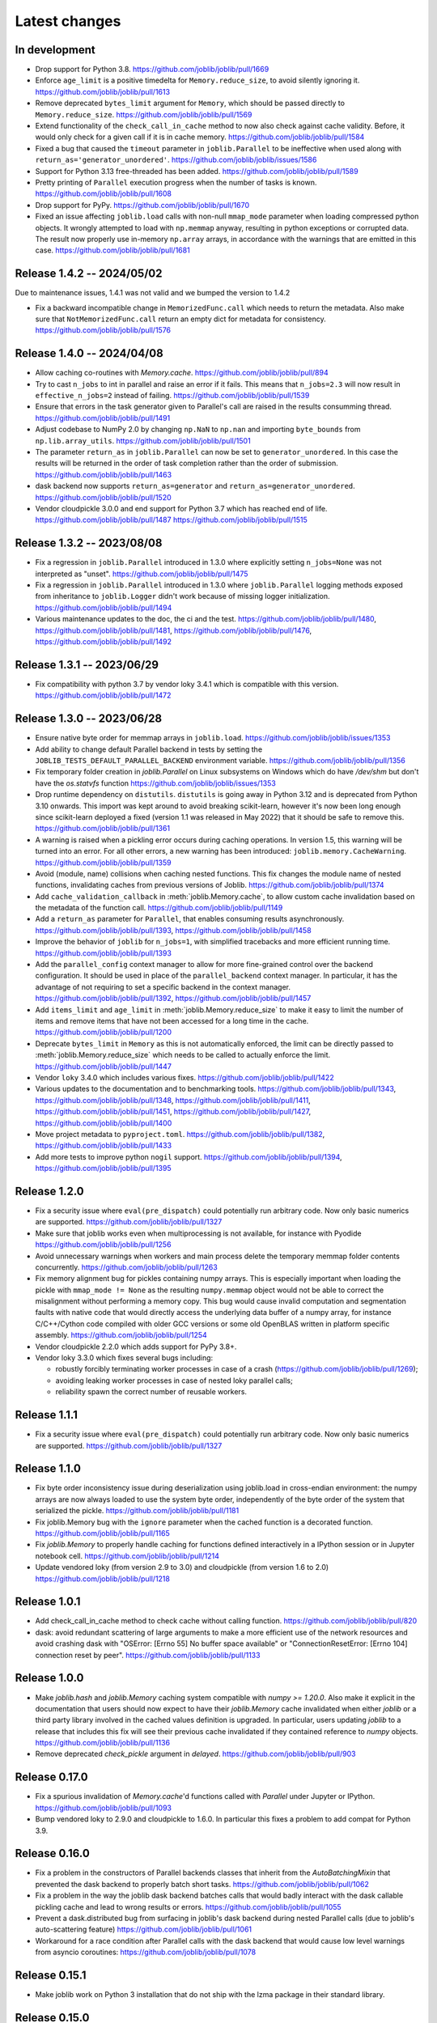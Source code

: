 Latest changes
==============

In development
--------------

- Drop support for Python 3.8.
  https://github.com/joblib/joblib/pull/1669

- Enforce ``age_limit`` is a positive timedelta for ``Memory.reduce_size``,
  to avoid silently ignoring it.
  https://github.com/joblib/joblib/pull/1613

- Remove deprecated ``bytes_limit`` argument for ``Memory``, which should
  be passed directly to ``Memory.reduce_size``.
  https://github.com/joblib/joblib/pull/1569

- Extend functionality of the ``check_call_in_cache`` method to now also
  check against cache validity. Before, it would only check for a given call
  if it is in cache memory.
  https://github.com/joblib/joblib/pull/1584

- Fixed a bug that caused the ``timeout`` parameter in ``joblib.Parallel`` to be
  ineffective when used along with ``return_as='generator_unordered'``.
  https://github.com/joblib/joblib/issues/1586

- Support for Python 3.13 free-threaded has been added.
  https://github.com/joblib/joblib/pull/1589

- Pretty printing of ``Parallel`` execution progress when the number of tasks is
  known. https://github.com/joblib/joblib/pull/1608

- Drop support for PyPy.
  https://github.com/joblib/joblib/pull/1670

- Fixed an issue affecting ``joblib.load`` calls with non-null ``mmap_mode``
  parameter when loading compressed python objects. It wrongly attempted to load
  with ``np.memmap`` anyway, resulting in python exceptions or corrupted data.
  The result now properly use in-memory ``np.array`` arrays, in accordance with
  the warnings that are emitted in this case.
  https://github.com/joblib/joblib/pull/1681


Release 1.4.2 -- 2024/05/02
---------------------------

Due to maintenance issues, 1.4.1 was not valid and we bumped the version to 1.4.2


- Fix a backward incompatible change in ``MemorizedFunc.call`` which needs to
  return the metadata. Also make sure that ``NotMemorizedFunc.call`` return
  an empty dict for metadata for consistency.
  https://github.com/joblib/joblib/pull/1576


Release 1.4.0 -- 2024/04/08
---------------------------

- Allow caching co-routines with `Memory.cache`.
  https://github.com/joblib/joblib/pull/894

- Try to cast ``n_jobs`` to int in parallel and raise an error if
  it fails. This means that ``n_jobs=2.3`` will now result in
  ``effective_n_jobs=2`` instead of failing.
  https://github.com/joblib/joblib/pull/1539

- Ensure that errors in the task generator given to Parallel's call
  are raised in the results consumming thread.
  https://github.com/joblib/joblib/pull/1491

- Adjust codebase to NumPy 2.0 by changing ``np.NaN`` to ``np.nan``
  and importing ``byte_bounds`` from ``np.lib.array_utils``.
  https://github.com/joblib/joblib/pull/1501

- The parameter ``return_as`` in ``joblib.Parallel`` can now be set to
  ``generator_unordered``. In this case the results will be returned in the
  order of task completion rather than the order of submission.
  https://github.com/joblib/joblib/pull/1463

- dask backend now supports ``return_as=generator`` and
  ``return_as=generator_unordered``.
  https://github.com/joblib/joblib/pull/1520

- Vendor cloudpickle 3.0.0 and end support for Python 3.7 which has
  reached end of life.
  https://github.com/joblib/joblib/pull/1487
  https://github.com/joblib/joblib/pull/1515

Release 1.3.2 -- 2023/08/08
---------------------------

- Fix a regression in ``joblib.Parallel`` introduced in 1.3.0 where
  explicitly setting ``n_jobs=None`` was not interpreted as "unset".
  https://github.com/joblib/joblib/pull/1475

- Fix a regression in ``joblib.Parallel`` introduced in 1.3.0 where
  ``joblib.Parallel`` logging methods exposed from inheritance to
  ``joblib.Logger`` didn't work because of missing logger
  initialization.
  https://github.com/joblib/joblib/pull/1494

- Various maintenance updates to the doc, the ci and the test.
  https://github.com/joblib/joblib/pull/1480,
  https://github.com/joblib/joblib/pull/1481,
  https://github.com/joblib/joblib/pull/1476,
  https://github.com/joblib/joblib/pull/1492

Release 1.3.1 -- 2023/06/29
---------------------------

- Fix compatibility with python 3.7 by vendor loky 3.4.1
  which is compatible with this version.
  https://github.com/joblib/joblib/pull/1472


Release 1.3.0 -- 2023/06/28
---------------------------

- Ensure native byte order for memmap arrays in ``joblib.load``.
  https://github.com/joblib/joblib/issues/1353

- Add ability to change default Parallel backend in tests by setting the
  ``JOBLIB_TESTS_DEFAULT_PARALLEL_BACKEND`` environment variable.
  https://github.com/joblib/joblib/pull/1356

- Fix temporary folder creation in `joblib.Parallel` on Linux subsystems on Windows
  which do have `/dev/shm` but don't have the `os.statvfs` function
  https://github.com/joblib/joblib/issues/1353

- Drop runtime dependency on ``distutils``. ``distutils`` is going away
  in Python 3.12 and is deprecated from Python 3.10 onwards. This import
  was kept around to avoid breaking scikit-learn, however it's now been
  long enough since scikit-learn deployed a fixed (version 1.1 was released
  in May 2022) that it should be safe to remove this.
  https://github.com/joblib/joblib/pull/1361

- A warning is raised when a pickling error occurs during caching operations.
  In version 1.5, this warning will be turned into an error. For all other
  errors, a new warning has been introduced: ``joblib.memory.CacheWarning``.
  https://github.com/joblib/joblib/pull/1359

- Avoid (module, name) collisions when caching nested functions. This fix
  changes the module name of nested functions, invalidating caches from
  previous versions of Joblib.
  https://github.com/joblib/joblib/pull/1374

- Add ``cache_validation_callback`` in :meth:`joblib.Memory.cache`, to allow
  custom cache invalidation based on the metadata of the function call.
  https://github.com/joblib/joblib/pull/1149

- Add a ``return_as`` parameter for ``Parallel``, that enables consuming
  results asynchronously.
  https://github.com/joblib/joblib/pull/1393,
  https://github.com/joblib/joblib/pull/1458

- Improve the behavior of ``joblib`` for ``n_jobs=1``, with simplified
  tracebacks and more efficient running time.
  https://github.com/joblib/joblib/pull/1393

- Add the ``parallel_config`` context manager to allow for more fine-grained
  control over the backend configuration. It should be used in place of the
  ``parallel_backend`` context manager. In particular, it has the advantage
  of not requiring to set a specific backend in the context manager.
  https://github.com/joblib/joblib/pull/1392,
  https://github.com/joblib/joblib/pull/1457

- Add ``items_limit`` and ``age_limit`` in :meth:`joblib.Memory.reduce_size`
  to make it easy to limit the number of items and remove items that have
  not been accessed for a long time in the cache.
  https://github.com/joblib/joblib/pull/1200

- Deprecate ``bytes_limit`` in ``Memory`` as this is not automatically enforced,
  the limit can be directly passed to :meth:`joblib.Memory.reduce_size` which
  needs to be called to actually enforce the limit.
  https://github.com/joblib/joblib/pull/1447

- Vendor ``loky`` 3.4.0 which includes various fixes.
  https://github.com/joblib/joblib/pull/1422

- Various updates to the documentation and to benchmarking tools.
  https://github.com/joblib/joblib/pull/1343,
  https://github.com/joblib/joblib/pull/1348,
  https://github.com/joblib/joblib/pull/1411,
  https://github.com/joblib/joblib/pull/1451,
  https://github.com/joblib/joblib/pull/1427,
  https://github.com/joblib/joblib/pull/1400

- Move project metadata to ``pyproject.toml``.
  https://github.com/joblib/joblib/pull/1382,
  https://github.com/joblib/joblib/pull/1433

- Add more tests to improve python ``nogil`` support.
  https://github.com/joblib/joblib/pull/1394,
  https://github.com/joblib/joblib/pull/1395


Release 1.2.0
-------------

- Fix a security issue where ``eval(pre_dispatch)`` could potentially run
  arbitrary code. Now only basic numerics are supported.
  https://github.com/joblib/joblib/pull/1327

- Make sure that joblib works even when multiprocessing is not available,
  for instance with Pyodide
  https://github.com/joblib/joblib/pull/1256

- Avoid unnecessary warnings when workers and main process delete
  the temporary memmap folder contents concurrently.
  https://github.com/joblib/joblib/pull/1263

- Fix memory alignment bug for pickles containing numpy arrays.
  This is especially important when loading the pickle with
  ``mmap_mode != None`` as the resulting ``numpy.memmap`` object
  would not be able to correct the misalignment without performing
  a memory copy.
  This bug would cause invalid computation and segmentation faults
  with native code that would directly access the underlying data
  buffer of a numpy array, for instance C/C++/Cython code compiled
  with older GCC versions or some old OpenBLAS written in platform
  specific assembly.
  https://github.com/joblib/joblib/pull/1254

- Vendor cloudpickle 2.2.0 which adds support for PyPy 3.8+.

- Vendor loky 3.3.0 which fixes several bugs including:

  - robustly forcibly terminating worker processes in case of a crash
    (https://github.com/joblib/joblib/pull/1269);

  - avoiding leaking worker processes in case of nested loky parallel
    calls;

  - reliability spawn the correct number of reusable workers.

Release 1.1.1
-------------

- Fix a security issue where ``eval(pre_dispatch)`` could potentially run
  arbitrary code. Now only basic numerics are supported.
  https://github.com/joblib/joblib/pull/1327

Release 1.1.0
--------------

- Fix byte order inconsistency issue during deserialization using joblib.load
  in cross-endian environment: the numpy arrays are now always loaded to
  use the system byte order, independently of the byte order of the system
  that serialized the pickle.
  https://github.com/joblib/joblib/pull/1181

- Fix joblib.Memory bug with the ``ignore`` parameter when the cached function
  is a decorated function.
  https://github.com/joblib/joblib/pull/1165

- Fix `joblib.Memory` to properly handle caching for functions defined
  interactively in a IPython session or in Jupyter notebook cell.
  https://github.com/joblib/joblib/pull/1214

- Update vendored loky (from version 2.9 to 3.0) and cloudpickle (from
  version 1.6 to 2.0)
  https://github.com/joblib/joblib/pull/1218

Release 1.0.1
-------------

- Add check_call_in_cache method to check cache without calling function.
  https://github.com/joblib/joblib/pull/820

- dask: avoid redundant scattering of large arguments to make a more
  efficient use of the network resources and avoid crashing dask with
  "OSError: [Errno 55] No buffer space available"
  or "ConnectionResetError: [Errno 104] connection reset by peer".
  https://github.com/joblib/joblib/pull/1133

Release 1.0.0
-------------

- Make `joblib.hash` and `joblib.Memory` caching system compatible with `numpy
  >= 1.20.0`. Also make it explicit in the documentation that users should now
  expect to have their `joblib.Memory` cache invalidated when either `joblib`
  or a third party library involved in the cached values definition is
  upgraded.  In particular, users updating `joblib` to a release that includes
  this fix will see their previous cache invalidated if they contained
  reference to `numpy` objects.
  https://github.com/joblib/joblib/pull/1136

- Remove deprecated `check_pickle` argument in `delayed`.
  https://github.com/joblib/joblib/pull/903

Release 0.17.0
--------------

- Fix a spurious invalidation of `Memory.cache`'d functions called with
  `Parallel` under Jupyter or IPython.
  https://github.com/joblib/joblib/pull/1093

- Bump vendored loky to 2.9.0 and cloudpickle to 1.6.0. In particular
  this fixes a problem to add compat for Python 3.9.

Release 0.16.0
--------------

- Fix a problem in the constructors of Parallel backends classes that
  inherit from the `AutoBatchingMixin` that prevented the dask backend to
  properly batch short tasks.
  https://github.com/joblib/joblib/pull/1062

- Fix a problem in the way the joblib dask backend batches calls that would
  badly interact with the dask callable pickling cache and lead to wrong
  results or errors.
  https://github.com/joblib/joblib/pull/1055

- Prevent a dask.distributed bug from surfacing in joblib's dask backend
  during nested Parallel calls (due to joblib's auto-scattering feature)
  https://github.com/joblib/joblib/pull/1061

- Workaround for a race condition after Parallel calls with the dask backend
  that would cause low level warnings from asyncio coroutines:
  https://github.com/joblib/joblib/pull/1078

Release 0.15.1
--------------

- Make joblib work on Python 3 installation that do not ship with the lzma
  package in their standard library.

Release 0.15.0
--------------

- Drop support for Python 2 and Python 3.5. All objects in
  ``joblib.my_exceptions`` and ``joblib.format_stack`` are now deprecated and
  will be removed in joblib 0.16. Note that no deprecation warning will be
  raised for these objects Python < 3.7.
  https://github.com/joblib/joblib/pull/1018

- Fix many bugs related to the temporary files and folder generated when
  automatically memory mapping large numpy arrays for efficient inter-process
  communication. In particular, this would cause `PermissionError` exceptions
  to be raised under Windows and large leaked files in `/dev/shm` under Linux
  in case of crash.
  https://github.com/joblib/joblib/pull/966

- Make the dask backend collect results as soon as they complete
  leading to a performance improvement:
  https://github.com/joblib/joblib/pull/1025

- Fix the number of jobs reported by ``effective_n_jobs`` when ``n_jobs=None``
  called in a parallel backend context.
  https://github.com/joblib/joblib/pull/985

- Upgraded vendored cloupickle to 1.4.1 and loky to 2.8.0. This allows for
  Parallel calls of dynamically defined functions with type annotations
  in particular.


Release 0.14.1
--------------

- Configure the loky workers' environment to mitigate oversubsription with
  nested multi-threaded code in the following case:

  - allow for a suitable number of threads for numba (``NUMBA_NUM_THREADS``);

  - enable Interprocess Communication for scheduler coordination when the
    nested code uses Threading Building Blocks (TBB) (``ENABLE_IPC=1``)

  https://github.com/joblib/joblib/pull/951

- Fix a regression where the loky backend was not reusing previously
  spawned workers.
  https://github.com/joblib/joblib/pull/968

- Revert https://github.com/joblib/joblib/pull/847 to avoid using
  `pkg_resources` that introduced a performance regression under Windows:
  https://github.com/joblib/joblib/issues/965

Release 0.14.0
--------------

- Improved the load balancing between workers to avoid stranglers caused by an
  excessively large batch size when the task duration is varying significantly
  (because of the combined use of ``joblib.Parallel`` and ``joblib.Memory``
  with a partially warmed cache for instance).
  https://github.com/joblib/joblib/pull/899

- Add official support for Python 3.8: fixed protocol number in `Hasher`
  and updated tests.

- Fix a deadlock when using the dask backend (when scattering large numpy
  arrays).
  https://github.com/joblib/joblib/pull/914

- Warn users that they should never use `joblib.load` with files from
  untrusted sources. Fix security related API change introduced in numpy
  1.6.3 that would prevent using joblib with recent numpy versions.
  https://github.com/joblib/joblib/pull/879

- Upgrade to cloudpickle 1.1.1 that add supports for the upcoming
  Python 3.8 release among other things.
  https://github.com/joblib/joblib/pull/878

- Fix semaphore availability checker to avoid spawning resource trackers
  on module import.
  https://github.com/joblib/joblib/pull/893

- Fix the oversubscription protection to only protect against nested
  `Parallel` calls. This allows `joblib` to be run in background threads.
  https://github.com/joblib/joblib/pull/934

- Fix `ValueError` (negative dimensions) when pickling large numpy arrays on
  Windows.
  https://github.com/joblib/joblib/pull/920

- Upgrade to loky 2.6.0 that add supports for the setting environment variables
  in child before loading any module.
  https://github.com/joblib/joblib/pull/940

- Fix the oversubscription protection for native libraries using threadpools
  (OpenBLAS, MKL, Blis and OpenMP runtimes).
  The maximal number of threads is can now be set in children using the
  ``inner_max_num_threads`` in ``parallel_backend``. It defaults to
  ``cpu_count() // n_jobs``.
  https://github.com/joblib/joblib/pull/940


Release 0.13.2
--------------

Pierre Glaser

   Upgrade to cloudpickle 0.8.0

   Add a non-regression test related to joblib issues #836 and #833, reporting
   that cloudpickle versions between 0.5.4 and 0.7 introduced a bug where
   global variables changes in a parent process between two calls to
   joblib.Parallel would not be propagated into the workers


Release 0.13.1
--------------

Pierre Glaser

   Memory now accepts pathlib.Path objects as ``location`` parameter.
   Also, a warning is raised if the returned backend is None while
   ``location`` is not None.

Olivier Grisel

   Make ``Parallel`` raise an informative ``RuntimeError`` when the
   active parallel backend has zero worker.

   Make the ``DaskDistributedBackend`` wait for workers before trying to
   schedule work. This is useful in particular when the workers are
   provisionned dynamically but provisionning is not immediate (for
   instance using Kubernetes, Yarn or an HPC job queue).


Release 0.13.0
--------------

Thomas Moreau

   Include loky 2.4.2 with default serialization with ``cloudpickle``.
   This can be tweaked with the environment variable ``LOKY_PICKLER``.

Thomas Moreau

   Fix nested backend in SequentialBackend to avoid changing the default
   backend to Sequential. (#792)

Thomas Moreau, Olivier Grisel

    Fix nested_backend behavior to avoid setting the default number of
    workers to -1 when the backend is not dask. (#784)

Release 0.12.5
--------------

Thomas Moreau, Olivier Grisel

    Include loky 2.3.1 with better error reporting when a worker is
    abruptly terminated. Also fixes spurious debug output.


Pierre Glaser

    Include cloudpickle 0.5.6. Fix a bug with the handling of global
    variables by locally defined functions.


Release 0.12.4
--------------

Thomas Moreau, Pierre Glaser, Olivier Grisel

    Include loky 2.3.0 with many bugfixes, notably w.r.t. when setting
    non-default multiprocessing contexts. Also include improvement on
    memory management of long running worker processes and fixed issues
    when using the loky backend under PyPy.


Maxime Weyl

    Raises a more explicit exception when a corrupted MemorizedResult is loaded.

Maxime Weyl

    Loading a corrupted cached file with mmap mode enabled would
    recompute the results and return them without memory mapping.


Release 0.12.3
--------------

Thomas Moreau

    Fix joblib import setting the global start_method for multiprocessing.

Alexandre Abadie

    Fix MemorizedResult not picklable (#747).

Loïc Estève

    Fix Memory, MemorizedFunc and MemorizedResult round-trip pickling +
    unpickling (#746).

James Collins

    Fixed a regression in Memory when positional arguments are called as
    kwargs several times with different values (#751).

Thomas Moreau and Olivier Grisel

    Integration of loky 2.2.2 that fixes issues with the selection of the
    default start method and improve the reporting when calling functions
    with arguments that raise an exception when unpickling.


Maxime Weyl

    Prevent MemorizedFunc.call_and_shelve from loading cached results to
    RAM when not necessary. Results in big performance improvements


Release 0.12.2
--------------

Olivier Grisel

   Integrate loky 2.2.0 to fix regression with unpicklable arguments and
   functions reported by users (#723, #643).

   Loky 2.2.0 also provides a protection against memory leaks long running
   applications when psutil is installed (reported as #721).

   Joblib now includes the code for the dask backend which has been updated
   to properly handle nested parallelism and data scattering at the same
   time (#722).

Alexandre Abadie and Olivier Grisel

   Restored some private API attribute and arguments
   (`MemorizedResult.argument_hash` and `BatchedCalls.__init__`'s
   `pickle_cache`) for backward compat. (#716, #732).


Joris Van den Bossche

   Fix a deprecation warning message (for `Memory`'s `cachedir`) (#720).


Release 0.12.1
--------------

Thomas Moreau

    Make sure that any exception triggered when serializing jobs in the queue
    will be wrapped as a PicklingError as in past versions of joblib.

Noam Hershtig

    Fix kwonlydefaults key error in filter_args (#715)


Release 0.12
------------

Thomas Moreau

    Implement the ``'loky'`` backend with @ogrisel. This backend relies on
    a robust implementation of ``concurrent.futures.ProcessPoolExecutor``
    with spawned processes that can be reused across the ``Parallel``
    calls. This fixes the bad integration with third paty libraries relying on
    thread pools, described in https://pythonhosted.org/joblib/parallel.html#bad-interaction-of-multiprocessing-and-third-party-libraries

    Limit the number of threads used in worker processes by C-libraries that
    relies on threadpools. This functionality works for MKL, OpenBLAS, OpenMP
    and Accelerated.

Elizabeth Sander

    Prevent numpy arrays with the same shape and data from hashing to
    the same memmap, to prevent jobs with preallocated arrays from
    writing over each other.

Olivier Grisel

    Reduce overhead of automatic memmap by removing the need to hash the
    array.

    Make ``Memory.cache`` robust to ``PermissionError (errno 13)`` under
    Windows when run in combination with ``Parallel``.

    The automatic array memory mapping feature of ``Parallel`` does no longer
    use ``/dev/shm`` if it is too small (less than 2 GB). In particular in
    docker containers ``/dev/shm`` is only 64 MB by default which would cause
    frequent failures when running joblib in Docker containers.

    Make it possible to hint for thread-based parallelism with
    ``prefer='threads'`` or enforce shared-memory semantics with
    ``require='sharedmem'``.

    Rely on the built-in exception nesting system of Python 3 to preserve
    traceback information when an exception is raised on a remote worker
    process. This avoid verbose and redundant exception reports under
    Python 3.

    Preserve exception type information when doing nested Parallel calls
    instead of mapping the exception to the generic ``JoblibException`` type.


Alexandre Abadie

    Introduce the concept of 'store' and refactor the ``Memory`` internal
    storage implementation to make it accept extra store backends for caching
    results. ``backend`` and ``backend_options`` are the new options added to
    ``Memory`` to specify and configure a store backend.

    Add the ``register_store_backend`` function to extend the store backend
    used by default with Memory. This default store backend is named 'local'
    and corresponds to the local filesystem.

    The store backend API is experimental and thus is subject to change in the
    future without deprecation.

    The ``cachedir`` parameter of ``Memory`` is now marked as deprecated, use
    ``location`` instead.

    Add support for LZ4 compression if ``lz4`` package is installed.

    Add ``register_compressor`` function for extending available compressors.

    Allow passing a string to ``compress`` parameter in ``dump`` function. This
    string should correspond to the compressor used (e.g. zlib, gzip, lz4,
    etc). The default compression level is used in this case.

Matthew Rocklin

    Allow ``parallel_backend`` to be used globally instead of only as a context
    manager.
    Support lazy registration of external parallel backends

Release 0.11
------------

Alexandre Abadie

    Remove support for python 2.6

Alexandre Abadie

    Remove deprecated `format_signature`, `format_call` and `load_output`
    functions from Memory API.

Loïc Estève

    Add initial implementation of LRU cache cleaning. You can specify
    the size limit of a ``Memory`` object via the ``bytes_limit``
    parameter and then need to clean explicitly the cache via the
    ``Memory.reduce_size`` method.

Olivier Grisel

    Make the multiprocessing backend work even when the name of the main
    thread is not the Python default. Thanks to Roman Yurchak for the
    suggestion.

Karan Desai

    pytest is used to run the tests instead of nosetests.
    ``python setup.py test`` or ``python setup.py nosetests`` do not work
    anymore, run ``pytest joblib`` instead.

Loïc Estève

    An instance of ``joblib.ParallelBackendBase`` can be passed into
    the ``parallel`` argument in ``joblib.Parallel``.


Loïc Estève

    Fix handling of memmap objects with offsets greater than
    mmap.ALLOCATIONGRANULARITY in ``joblib.Parallel``. See
    https://github.com/joblib/joblib/issues/451 for more details.

Loïc Estève

    Fix performance regression in ``joblib.Parallel`` with
    n_jobs=1. See https://github.com/joblib/joblib/issues/483 for more
    details.

Loïc Estève

    Fix race condition when a function cached with
    ``joblib.Memory.cache`` was used inside a ``joblib.Parallel``. See
    https://github.com/joblib/joblib/issues/490 for more details.

Release 0.10.3
--------------

Loïc Estève

    Fix tests when multiprocessing is disabled via the
    JOBLIB_MULTIPROCESSING environment variable.

harishmk

    Remove warnings in nested Parallel objects when the inner Parallel
    has n_jobs=1. See https://github.com/joblib/joblib/pull/406 for
    more details.

Release 0.10.2
--------------

Loïc Estève

    FIX a bug in stack formatting when the error happens in a compiled
    extension. See https://github.com/joblib/joblib/pull/382 for more
    details.

Vincent Latrouite

    FIX a bug in the constructor of BinaryZlibFile that would throw an
    exception when passing unicode filename (Python 2 only).
    See https://github.com/joblib/joblib/pull/384 for more details.

Olivier Grisel

    Expose :class:`joblib.parallel.ParallelBackendBase` and
    :class:`joblib.parallel.AutoBatchingMixin` in the public API to
    make them officially reusable by backend implementers.


Release 0.10.0
--------------

Alexandre Abadie

    ENH: joblib.dump/load now accept file-like objects besides filenames.
    https://github.com/joblib/joblib/pull/351 for more details.

Niels Zeilemaker and Olivier Grisel

    Refactored joblib.Parallel to enable the registration of custom
    computational backends.
    https://github.com/joblib/joblib/pull/306
    Note the API to register custom backends is considered experimental
    and subject to change without deprecation.

Alexandre Abadie

    Joblib pickle format change: joblib.dump always create a single pickle file
    and joblib.dump/joblib.save never do any memory copy when writing/reading
    pickle files. Reading pickle files generated with joblib versions prior
    to 0.10 will be supported for a limited amount of time, we advise to
    regenerate them from scratch when convenient.
    joblib.dump and joblib.load also support pickle files compressed using
    various strategies: zlib, gzip, bz2, lzma and xz. Note that lzma and xz are
    only available with python >= 3.3.
    https://github.com/joblib/joblib/pull/260 for more details.

Antony Lee

    ENH: joblib.dump/load now accept pathlib.Path objects as filenames.
    https://github.com/joblib/joblib/pull/316 for more details.

Olivier Grisel

    Workaround for "WindowsError: [Error 5] Access is denied" when trying to
    terminate a multiprocessing pool under Windows:
    https://github.com/joblib/joblib/issues/354


Release 0.9.4
-------------

Olivier Grisel

    FIX a race condition that could cause a joblib.Parallel to hang
    when collecting the result of a job that triggers an exception.
    https://github.com/joblib/joblib/pull/296

Olivier Grisel

    FIX a bug that caused joblib.Parallel to wrongly reuse previously
    memmapped arrays instead of creating new temporary files.
    https://github.com/joblib/joblib/pull/294 for more details.

Loïc Estève

    FIX for raising non inheritable exceptions in a Parallel call. See
    https://github.com/joblib/joblib/issues/269 for more details.

Alexandre Abadie

    FIX joblib.hash error with mixed types sets and dicts containing mixed
    types keys when using Python 3.
    see https://github.com/joblib/joblib/issues/254

Loïc Estève

    FIX joblib.dump/load for big numpy arrays with dtype=object. See
    https://github.com/joblib/joblib/issues/220 for more details.

Loïc Estève

    FIX joblib.Parallel hanging when used with an exhausted
    iterator. See https://github.com/joblib/joblib/issues/292 for more
    details.

Release 0.9.3
-------------

Olivier Grisel

    Revert back to the ``fork`` start method (instead of
    ``forkserver``) as the latter was found to cause crashes in
    interactive Python sessions.

Release 0.9.2
-------------

Loïc Estève

    Joblib hashing now uses the default pickle protocol (2 for Python
    2 and 3 for Python 3). This makes it very unlikely to get the same
    hash for a given object under Python 2 and Python 3.

    In particular, for Python 3 users, this means that the output of
    joblib.hash changes when switching from joblib 0.8.4 to 0.9.2 . We
    strive to ensure that the output of joblib.hash does not change
    needlessly in future versions of joblib but this is not officially
    guaranteed.

Loïc Estève

    Joblib pickles generated with Python 2 can not be loaded with
    Python 3 and the same applies for joblib pickles generated with
    Python 3 and loaded with Python 2.

    During the beta period 0.9.0b2 to 0.9.0b4, we experimented with
    a joblib serialization that aimed to make pickles serialized with
    Python 3 loadable under Python 2. Unfortunately this serialization
    strategy proved to be too fragile as far as the long-term
    maintenance was concerned (For example see
    https://github.com/joblib/joblib/pull/243). That means that joblib
    pickles generated with joblib 0.9.0bN can not be loaded under
    joblib 0.9.2. Joblib beta testers, who are the only ones likely to
    be affected by this, are advised to delete their joblib cache when
    they upgrade from 0.9.0bN to 0.9.2.

Arthur Mensch

    Fixed a bug with ``joblib.hash`` that used to return unstable values for
    strings and numpy.dtype instances depending on interning states.

Olivier Grisel

    Make joblib use the 'forkserver' start method by default under Python 3.4+
    to avoid causing crash with 3rd party libraries (such as Apple vecLib /
    Accelerate or the GCC OpenMP runtime) that use an internal thread pool that
    is not reinitialized when a ``fork`` system call happens.

Olivier Grisel

    New context manager based API (``with`` block) to reuse
    the same pool of workers across consecutive parallel calls.

Vlad Niculae and Olivier Grisel

    Automated batching of fast tasks into longer running jobs to
    hide multiprocessing dispatching overhead when possible.

Olivier Grisel

    FIX make it possible to call ``joblib.load(filename, mmap_mode='r')``
    on pickled objects that include a mix of arrays of both
    memory memmapable dtypes and object dtype.


Release 0.8.4
-------------

2014-11-20
Olivier Grisel

    OPTIM use the C-optimized pickler under Python 3

    This makes it possible to efficiently process parallel jobs that deal with
    numerous Python objects such as large dictionaries.


Release 0.8.3
-------------

2014-08-19
Olivier Grisel

    FIX disable memmapping for object arrays

2014-08-07
Lars Buitinck

    MAINT NumPy 1.10-safe version comparisons


2014-07-11
Olivier Grisel

    FIX #146: Heisen test failure caused by thread-unsafe Python lists

    This fix uses a queue.Queue datastructure in the failing test. This
    datastructure is thread-safe thanks to an internal Lock. This Lock instance
    not picklable hence cause the picklability check of delayed to check fail.

    When using the threading backend, picklability is no longer required, hence
    this PRs give the user the ability to disable it on a case by case basis.


Release 0.8.2
-------------

2014-06-30
Olivier Grisel

    BUG: use mmap_mode='r' by default in Parallel and MemmappingPool

    The former default of mmap_mode='c' (copy-on-write) caused
    problematic use of the paging file under Windows.

2014-06-27
Olivier Grisel

    BUG: fix usage of the /dev/shm folder under Linux


Release 0.8.1
-------------

2014-05-29
Gael Varoquaux

    BUG: fix crash with high verbosity


Release 0.8.0
-------------

2014-05-14
Olivier Grisel

   Fix a bug in exception reporting under Python 3

2014-05-10
Olivier Grisel

   Fixed a potential segfault when passing non-contiguous memmap
   instances.

2014-04-22
Gael Varoquaux

    ENH: Make memory robust to modification of source files while the
    interpreter is running. Should lead to less spurious cache flushes
    and recomputations.


2014-02-24
Philippe Gervais

   New ``Memory.call_and_shelve`` API to handle memoized results by
   reference instead of by value.


Release 0.8.0a3
---------------

2014-01-10
Olivier Grisel & Gael Varoquaux

   FIX #105: Race condition in task iterable consumption when
   pre_dispatch != 'all' that could cause crash with error messages "Pools
   seems closed" and "ValueError: generator already executing".

2014-01-12
Olivier Grisel

   FIX #72: joblib cannot persist "output_dir" keyword argument.


Release 0.8.0a2
---------------

2013-12-23
Olivier Grisel

    ENH: set default value of Parallel's max_nbytes to 100MB

    Motivation: avoid introducing disk latency on medium sized
    parallel workload where memory usage is not an issue.

    FIX: properly handle the JOBLIB_MULTIPROCESSING env variable

    FIX: timeout test failures under windows


Release 0.8.0a
--------------

2013-12-19
Olivier Grisel

    FIX: support the new Python 3.4 multiprocessing API


2013-12-05
Olivier Grisel

    ENH: make Memory respect mmap_mode at first call too

    ENH: add a threading based backend to Parallel

    This is low overhead alternative backend to the default multiprocessing
    backend that is suitable when calling compiled extensions that release
    the GIL.


Author: Dan Stahlke <dan@stahlke.org>
Date:   2013-11-08

    FIX: use safe_repr to print arg vals in trace

    This fixes a problem in which extremely long (and slow) stack traces would
    be produced when function parameters are large numpy arrays.


2013-09-10
Olivier Grisel

    ENH: limit memory copy with Parallel by leveraging numpy.memmap when
    possible


Release 0.7.1
---------------

2013-07-25
Gael Varoquaux

    MISC: capture meaningless argument (n_jobs=0) in Parallel

2013-07-09
Lars Buitinck

    ENH Handles tuples, sets and Python 3's dict_keys type the same as
    lists. in pre_dispatch

2013-05-23
Martin Luessi

    ENH: fix function caching for IPython

Release 0.7.0
---------------

**This release drops support for Python 2.5 in favor of support for
Python 3.0**

2013-02-13
Gael Varoquaux

    BUG: fix nasty hash collisions

2012-11-19
Gael Varoquaux

    ENH: Parallel: Turn of pre-dispatch for already expanded lists


Gael Varoquaux
2012-11-19

    ENH: detect recursive sub-process spawning, as when people do not
    protect the __main__ in scripts under Windows, and raise a useful
    error.


Gael Varoquaux
2012-11-16

    ENH: Full python 3 support

Release 0.6.5
---------------

2012-09-15
Yannick Schwartz

    BUG: make sure that sets and dictionaries give reproducible hashes


2012-07-18
Marek Rudnicki

    BUG: make sure that object-dtype numpy array hash correctly

2012-07-12
GaelVaroquaux

    BUG: Bad default n_jobs for Parallel

Release 0.6.4
---------------

2012-05-07
Vlad Niculae

    ENH: controlled randomness in tests and doctest fix

2012-02-21
GaelVaroquaux

    ENH: add verbosity in memory

2012-02-21
GaelVaroquaux

    BUG: non-reproducible hashing: order of kwargs

    The ordering of a dictionary is random. As a result the function hashing
    was not reproducible. Pretty hard to test

Release 0.6.3
---------------

2012-02-14
GaelVaroquaux

    BUG: fix joblib Memory pickling

2012-02-11
GaelVaroquaux

    BUG: fix hasher with Python 3

2012-02-09
GaelVaroquaux

    API: filter_args:  `*args, **kwargs -> args, kwargs`

Release 0.6.2
---------------

2012-02-06
Gael Varoquaux

    BUG: make sure Memory pickles even if cachedir=None

Release 0.6.1
---------------

Bugfix release because of a merge error in release 0.6.0

Release 0.6.0
---------------

**Beta 3**

2012-01-11
Gael Varoquaux

    BUG: ensure compatibility with old numpy

    DOC: update installation instructions

    BUG: file semantic to work under Windows

2012-01-10
Yaroslav Halchenko

    BUG: a fix toward 2.5 compatibility

**Beta 2**

2012-01-07
Gael Varoquaux

    ENH: hash: bugware to be able to hash objects defined interactively
    in IPython

2012-01-07
Gael Varoquaux

    ENH: Parallel: warn and not fail for nested loops

    ENH: Parallel: n_jobs=-2 now uses all CPUs but one

2012-01-01
Juan Manuel Caicedo Carvajal and Gael Varoquaux

    ENH: add verbosity levels in Parallel

Release 0.5.7
---------------

2011-12-28
Gael varoquaux

    API: zipped -> compress

2011-12-26
Gael varoquaux

    ENH: Add a zipped option to Memory

    API: Memory no longer accepts save_npy

2011-12-22
Kenneth C. Arnold and Gael varoquaux

    BUG: fix numpy_pickle for array subclasses

2011-12-21
Gael varoquaux

    ENH: add zip-based pickling

2011-12-19
Fabian Pedregosa

    Py3k: compatibility fixes.
    This makes run fine the tests test_disk and test_parallel

Release 0.5.6
---------------

2011-12-11
Lars Buitinck

    ENH: Replace os.path.exists before makedirs with exception check
    New disk.mkdirp will fail with other errnos than EEXIST.

2011-12-10
Bala Subrahmanyam Varanasi

    MISC: pep8 compliant


Release 0.5.5
---------------

2011-19-10
Fabian Pedregosa

    ENH: Make joblib installable under Python 3.X

Release 0.5.4
---------------

2011-09-29
Jon Olav Vik

    BUG: Make mangling path to filename work on Windows

2011-09-25
Olivier Grisel

    FIX: doctest heisenfailure on execution time

2011-08-24
Ralf Gommers

    STY: PEP8 cleanup.


Release 0.5.3
---------------

2011-06-25
Gael varoquaux

   API: All the useful symbols in the __init__


Release 0.5.2
---------------

2011-06-25
Gael varoquaux

    ENH: Add cpu_count

2011-06-06
Gael varoquaux

    ENH: Make sure memory hash in a reproducible way


Release 0.5.1
---------------

2011-04-12
Gael varoquaux

    TEST: Better testing of parallel and pre_dispatch

Yaroslav Halchenko
2011-04-12

    DOC: quick pass over docs -- trailing spaces/spelling

Yaroslav Halchenko
2011-04-11

    ENH: JOBLIB_MULTIPROCESSING env var to disable multiprocessing from the
    environment

Alexandre Gramfort
2011-04-08

    ENH : adding log message to know how long it takes to load from disk the
    cache


Release 0.5.0
---------------

2011-04-01
Gael varoquaux

    BUG: pickling MemoizeFunc does not store timestamp

2011-03-31
Nicolas Pinto

    TEST: expose hashing bug with cached method

2011-03-26...2011-03-27
Pietro Berkes

    BUG: fix error management in rm_subdirs
    BUG: fix for race condition during tests in mem.clear()

Gael varoquaux
2011-03-22...2011-03-26

    TEST: Improve test coverage and robustness

Gael varoquaux
2011-03-19

    BUG: hashing functions with only \*var \**kwargs

Gael varoquaux
2011-02-01... 2011-03-22

    BUG: Many fixes to capture interprocess race condition when mem.cache
    is used by several processes on the same cache.

Fabian Pedregosa
2011-02-28

    First work on Py3K compatibility

Gael varoquaux
2011-02-27

    ENH: pre_dispatch in parallel: lazy generation of jobs in parallel
    for to avoid drowning memory.

GaelVaroquaux
2011-02-24

    ENH: Add the option of overloading the arguments of the mother
    'Memory' object in the cache method that is doing the decoration.

Gael varoquaux
2010-11-21

    ENH: Add a verbosity level for more verbosity

Release 0.4.6
----------------

Gael varoquaux
2010-11-15

    ENH: Deal with interruption in parallel

Gael varoquaux
2010-11-13

    BUG: Exceptions raised by Parallel when n_job=1 are no longer captured.

Gael varoquaux
2010-11-13

    BUG: Capture wrong arguments properly (better error message)


Release 0.4.5
----------------

Pietro Berkes
2010-09-04

    BUG: Fix Windows peculiarities with path separators and file names
    BUG: Fix more windows locking bugs

Gael varoquaux
2010-09-03

    ENH: Make sure that exceptions raised in Parallel also inherit from
    the original exception class
    ENH: Add a shadow set of exceptions

Fabian Pedregosa
2010-09-01

    ENH: Clean up the code for parallel. Thanks to Fabian Pedregosa for
    the patch.


Release 0.4.4
----------------

Gael varoquaux
2010-08-23

    BUG: Fix Parallel on computers with only one CPU, for n_jobs=-1.

Gael varoquaux
2010-08-02

    BUG: Fix setup.py for extra setuptools args.

Gael varoquaux
2010-07-29

    MISC: Silence tests (and hopefully Yaroslav :P)

Release 0.4.3
----------------

Gael Varoquaux
2010-07-22

    BUG: Fix hashing for function with a side effect modifying their input
    argument. Thanks to Pietro Berkes for reporting the bug and proving the
    patch.

Release 0.4.2
----------------

Gael Varoquaux
2010-07-16

    BUG: Make sure that joblib still works with Python2.5. => release 0.4.2

Release 0.4.1
----------------
